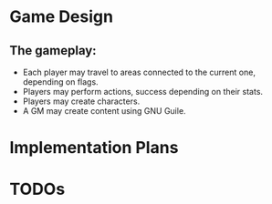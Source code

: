 * Game Design
** The gameplay:
- Each player may travel to areas connected to the current one, depending on flags.
- Players may perform actions, success depending on their stats.
- Players may create characters.
- A GM may create content using GNU Guile.
* Implementation Plans
* TODOs
